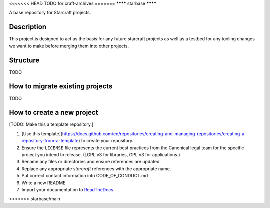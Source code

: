 <<<<<<< HEAD
TODO for craft-archives
=======
********
starbase
********

A base repository for Starcraft projects.

Description
-----------
This project is designed to act as the basis for any future starcraft projects as well as a testbed for any tooling changes we want to make before merging them into other projects.

Structure
---------
TODO

How to migrate existing projects
--------------------------------
TODO

How to create a new project
---------------------------
[TODO: Make this a template repository.]

1. [Use this template](https://docs.github.com/en/repositories/creating-and-managing-repositories/creating-a-repository-from-a-template) to create your repository.
2. Ensure the ``LICENSE`` file represents the current best practices from the Canonical legal team for the specific project you intend to release. (LGPL v3 for libraries, GPL v3 for applications.)
3. Rename any files or directories and ensure references are updated.
4. Replace any appropriate `starcraft` references with the appropriate name.
5. Put correct contact information into CODE_OF_CONDUCT.md
6. Write a new README
7. Import your documentation to ReadTheDocs_.

.. _EditorConfig: https://editorconfig.org/
.. _pre-commit: https://pre-commit.com/
.. _ReadTheDocs: https://docs.readthedocs.io/en/stable/intro/import-guide.html
>>>>>>> starbase/main
